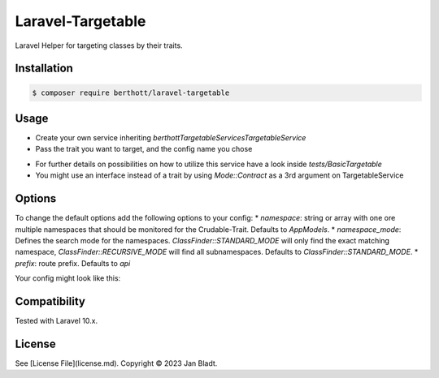 Laravel-Targetable
==================

Laravel Helper for targeting classes by their traits.

Installation
------------

.. code-block::

    $ composer require berthott/laravel-targetable


Usage
-----

* Create your own service inheriting `berthott\Targetable\Services\TargetableService`
* Pass the trait you want to target, and the config name you chose

.. code-block:: php
    class TestService extends TargetableService
    {
        public function __construct()
        {
            parent::__construct(YourTrait::class, 'your-config');
        }
    }


* For further details on possibilities on how to utilize this service have a look inside `tests/BasicTargetable`
* You might use an interface instead of a trait by using `Mode::Contract` as a 3rd argument on TargetableService

Options
-------

To change the default options add the following options to your config:
* `namespace`: string or array with one ore multiple namespaces that should be monitored for the Crudable-Trait. Defaults to `App\Models`.
* `namespace_mode`: Defines the search mode for the namespaces. `ClassFinder::STANDARD_MODE` will only find the exact matching namespace, `ClassFinder::RECURSIVE_MODE` will find all subnamespaces. Defaults to `ClassFinder::STANDARD_MODE`.
* `prefix`: route prefix. Defaults to `api`

Your config might look like this:

.. code-block:: php
    <?php

    use HaydenPierce\ClassFinder\ClassFinder;

    return [

        /*
        |--------------------------------------------------------------------------
        | Model Namespace Configuration
        |--------------------------------------------------------------------------
        |
        | Defines one or multiple model namespaces.
        |
        */

        'namespace' => 'App\Models',

        /*
        |--------------------------------------------------------------------------
        | Model Namespace Search Option
        |--------------------------------------------------------------------------
        |
        | Defines the search mode for the namespaces. ClassFinder::STANDARD_MODE
        | will only find the exact matching namespace, ClassFinder::RECURSIVE_MODE
        | will find all subnamespaces. Beware: ClassFinder::RECURSIVE_MODE might 
        | cause some testing issues.
        |
        */

        'namespace_mode' => ClassFinder::STANDARD_MODE,

        /*
        |--------------------------------------------------------------------------
        | API Prefix
        |--------------------------------------------------------------------------
        |
        | Defines the api prefix.
        |
        */

        'prefix' => 'api',
    ];

Compatibility
-------------

Tested with Laravel 10.x.

License
-------

See [License File](license.md). Copyright © 2023 Jan Bladt.